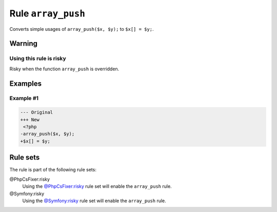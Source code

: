 ===================
Rule ``array_push``
===================

Converts simple usages of ``array_push($x, $y);`` to ``$x[] = $y;``.

Warning
-------

Using this rule is risky
~~~~~~~~~~~~~~~~~~~~~~~~

Risky when the function ``array_push`` is overridden.

Examples
--------

Example #1
~~~~~~~~~~

.. code-block:: diff

   --- Original
   +++ New
    <?php
   -array_push($x, $y);
   +$x[] = $y;

Rule sets
---------

The rule is part of the following rule sets:

@PhpCsFixer:risky
  Using the `@PhpCsFixer:risky <./../../ruleSets/PhpCsFixerRisky.rst>`_ rule set will enable the ``array_push`` rule.

@Symfony:risky
  Using the `@Symfony:risky <./../../ruleSets/SymfonyRisky.rst>`_ rule set will enable the ``array_push`` rule.
